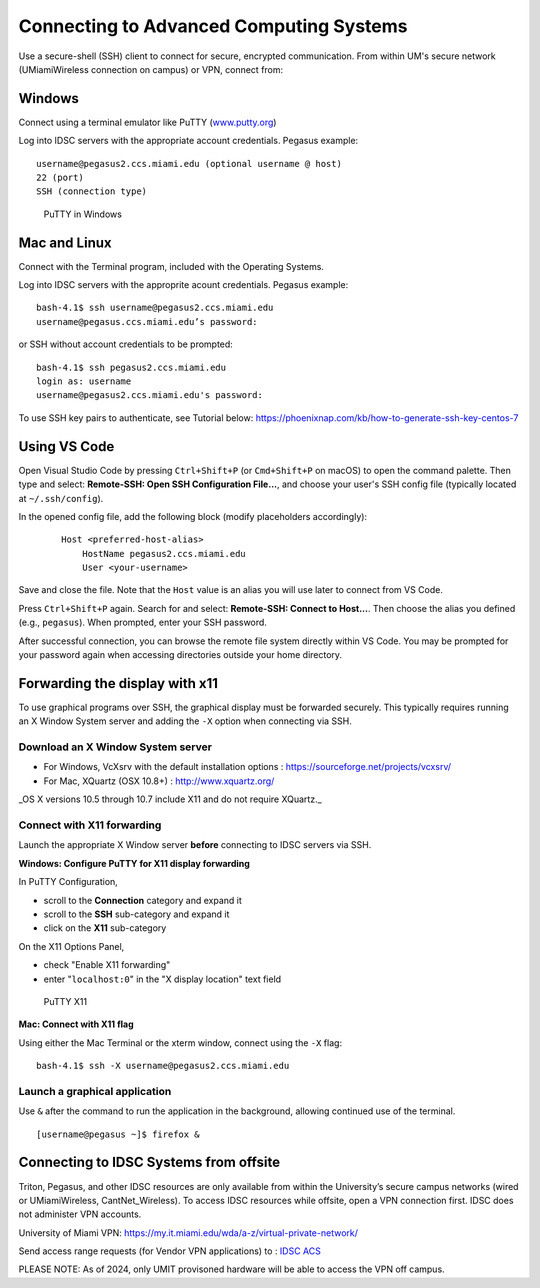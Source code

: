 .. _ssh:

Connecting to Advanced Computing Systems 
========================================

Use a secure-shell (SSH) client to connect for secure, encrypted communication. From within UM's secure network (UMiamiWireless connection on campus) or VPN, connect from:

Windows
~~~~~~~

Connect using a terminal emulator like PuTTY
(`www.putty.org <http://www.putty.org>`__)

Log into IDSC servers with the appropriate account credentials.  Pegasus example::

    username@pegasus2.ccs.miami.edu (optional username @ host)
    22 (port)
    SSH (connection type)

.. figure:: assets/putty_1.png
   :alt: PuTTY in Windows

   PuTTY in Windows

Mac and Linux
~~~~~~~~~~~~~

Connect with the Terminal program, included with the Operating Systems.

Log into IDSC servers with the approprite acount credentials.  Pegasus example::

    bash-4.1$ ssh username@pegasus2.ccs.miami.edu
    username@pegasus.ccs.miami.edu’s password:

or SSH without account credentials to be prompted::

    bash-4.1$ ssh pegasus2.ccs.miami.edu
    login as: username
    username@pegasus2.ccs.miami.edu's password:

To use SSH key pairs to authenticate, see Tutorial below:
https://phoenixnap.com/kb/how-to-generate-ssh-key-centos-7


Using VS Code
~~~~~~~~~~~~~

Open Visual Studio Code by pressing ``Ctrl+Shift+P`` (or ``Cmd+Shift+P`` on macOS) to open the command palette. Then type and select: **Remote-SSH: Open SSH Configuration File...**, and choose your user's SSH config file (typically located at ``~/.ssh/config``).

In the opened config file, add the following block (modify placeholders accordingly):

    ::

        Host <preferred-host-alias>
            HostName pegasus2.ccs.miami.edu
            User <your-username>

Save and close the file. Note that the ``Host`` value is an alias you will use later to connect from VS Code.

Press ``Ctrl+Shift+P`` again. Search for and select: **Remote-SSH: Connect to Host...**. Then choose the alias you defined (e.g., ``pegasus``). When prompted, enter your SSH password.

After successful connection, you can browse the remote file system directly within VS Code. You may be prompted for your password again when accessing directories outside your home directory.

.. _x11: 

Forwarding the display with x11
~~~~~~~~~~~~~~~~~~~~~~~~~~~~~~~

To use graphical programs over SSH, the graphical display must be
forwarded securely. This typically requires running an X Window System
server and adding the ``-X`` option when connecting via SSH.

Download an X Window System server
----------------------------------

-  For Windows, VcXsrv with the default installation options : https://sourceforge.net/projects/vcxsrv/
-  For Mac, XQuartz (OSX 10.8+) : http://www.xquartz.org/ 

_OS X versions 10.5 through 10.7 include X11 and do not require XQuartz._ 



Connect with X11 forwarding
---------------------------

Launch the appropriate X Window server **before** connecting to IDSC servers via SSH.


**Windows: Configure PuTTY for X11 display forwarding**

In PuTTY Configuration,

-  scroll to the **Connection** category and expand it
-  scroll to the **SSH** sub-category and expand it
-  click on the **X11** sub-category

On the X11 Options Panel,

-  check "Enable X11 forwarding"
-  enter "``localhost:0``" in the "X display location" text field

.. figure:: assets/putty_2.png
   :alt: PuTTY X11

   PuTTY X11


**Mac: Connect with X11 flag**

Using either the Mac Terminal or the xterm window, connect using the
``-X`` flag:

::

    bash-4.1$ ssh -X username@pegasus2.ccs.miami.edu

Launch a graphical application
------------------------------

Use ``&`` after the command to run the application in the background,
allowing continued use of the terminal.

::

    [username@pegasus ~]$ firefox &


.. _vpn: 


Connecting to IDSC Systems from offsite
~~~~~~~~~~~~~~~~~~~~~~~~~~~~~~~~~~~~~~~~~

Triton, Pegasus, and other IDSC resources are only available from within the
University’s secure campus networks (wired or UMiamiWireless, CantNet_Wireless). To
access IDSC resources while offsite, open a VPN connection first. IDSC does not
administer VPN accounts.

University of Miami VPN:
https://my.it.miami.edu/wda/a-z/virtual-private-network/

Send access range requests (for Vendor VPN applications) to : `IDSC ACS <mailto:hpc@ccs.miami.edu>`_  

PLEASE NOTE: As of 2024, only UMIT provisoned hardware will be able to access the VPN off campus. 





